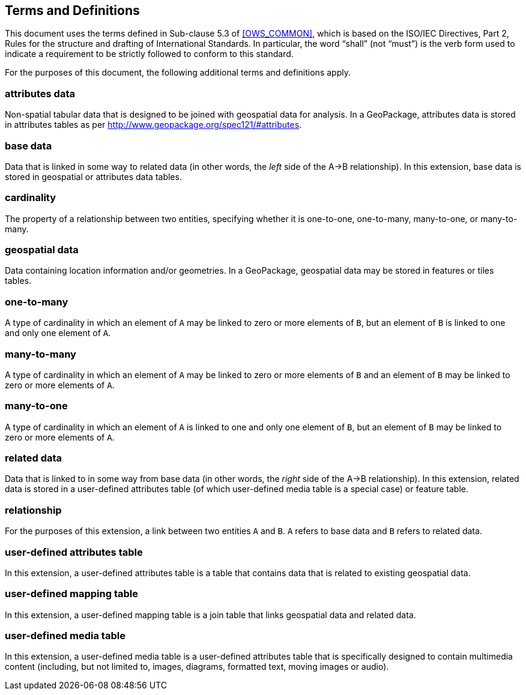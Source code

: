 == Terms and Definitions
This document uses the terms defined in Sub-clause 5.3 of <<OWS_COMMON>>, which is based on the ISO/IEC Directives, Part 2, Rules for the structure and drafting of International Standards. In particular, the word “shall” (not “must”) is the verb form used to indicate a requirement to be strictly followed to conform to this standard.

For the purposes of this document, the following additional terms and definitions apply.

=== *attributes data*
Non-spatial tabular data that is designed to be joined with geospatial data for analysis. In a GeoPackage, attributes data is stored in attributes tables as per http://www.geopackage.org/spec121/#attributes.

=== *base data*
Data that is linked in some way to related data (in other words, the _left_ side of the A->B relationship). In this extension, base data is stored in geospatial or attributes data tables.

=== *cardinality*
The property of a relationship between two entities, specifying whether it is one-to-one, one-to-many, many-to-one, or many-to-many.

=== *geospatial data*
Data containing location information and/or geometries.
In a GeoPackage, geospatial data may be stored in features or tiles tables.

=== *one-to-many*
A type of cardinality in which an element of `A` may be linked to zero or more elements of `B`, but an element of `B` is linked to one and only one element of `A`.

=== *many-to-many*
A type of cardinality in which an element of `A` may be linked to zero or more elements of `B` and an element of `B` may be linked to zero or more elements of `A`.

=== *many-to-one*
A type of cardinality in which an element of `A` is linked to one and only one element of `B`, but an element of `B` may be linked to zero or more elements of `A`.

=== *related data*
Data that is linked to in some way from base data (in other words, the _right_ side of the A->B relationship). In this extension, related data is stored in a user-defined attributes table (of which user-defined media table is a special case) or feature table.

=== *relationship*
For the purposes of this extension, a link between two entities `A` and `B`. `A` refers to base data and `B` refers to related data.

=== *user-defined attributes table*
In this extension, a user-defined attributes table is a table that contains data that is related to existing geospatial data.

=== *user-defined mapping table*
In this extension, a user-defined mapping table is a join table that links geospatial data and related data.

=== *user-defined media table*
In this extension, a user-defined media table is a user-defined attributes table that is specifically designed to contain multimedia content (including, but not limited to, images, diagrams, formatted text, moving images or audio).
